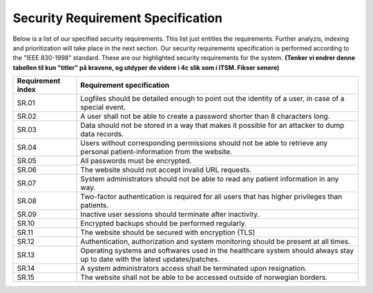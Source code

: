 Security Requirement Specification
----------------------------------

Below is a list of our specified security requirements. This list just entitles the requirements.
Further analyzis, indexing and prioritization will take place in the next section.
Our security requirements specification is performed according to the "IEEE 830-1998" standard.
These are our highlighted security requirements for the system.
**(Tenker vi endrer denne tabellen til kun "titler" på kravene, og utdyper de videre i 4c slik som i ITSM. Fikser senere)**

.. csv-table::

  "**Requirement index**", "**Requirement specification**"
	"SR.01", "Logfiles should be detailed enough to point out the identity of a user, in case of a special event."
	"SR.02", "A user shall not be able to create a password shorter than 8 characters long."
	"SR.03", "Data should not be stored in a way that makes it possible for an attacker to dump data records."
	"SR.04", "Users without corresponding permissions should not be able to retrieve any personal patient-information from the website."
  "SR.05", "All passwords must be encrypted."
  "SR.06", "The website should not accept invalid URL requests."
  "SR.07", "System administrators should not be able to read any patient information in any way."
  "SR.08", "Two-factor authentication is required for all users that has higher privileges than patients."
  "SR.09", "Inactive user sessions should terminate after inactivity."
  "SR.10", "Encrypted backups should be performed regularly."
  "SR.11", "The website should be secured with encryption (TLS)"
  "SR.12", "Authentication, authorization and system monitoring should be present at all times."
  "SR.13", "Operating systems and softwares used in the healthcare system should always stay up to date with the latest updates/patches."
  "SR.14", "A system administrators access shall be terminated upon resignation."
  "SR.15", "The website shall not be able to be accessed outside of norwegian borders. "

.. Source: https://safecomputing.umich.edu/information-security-requirements
